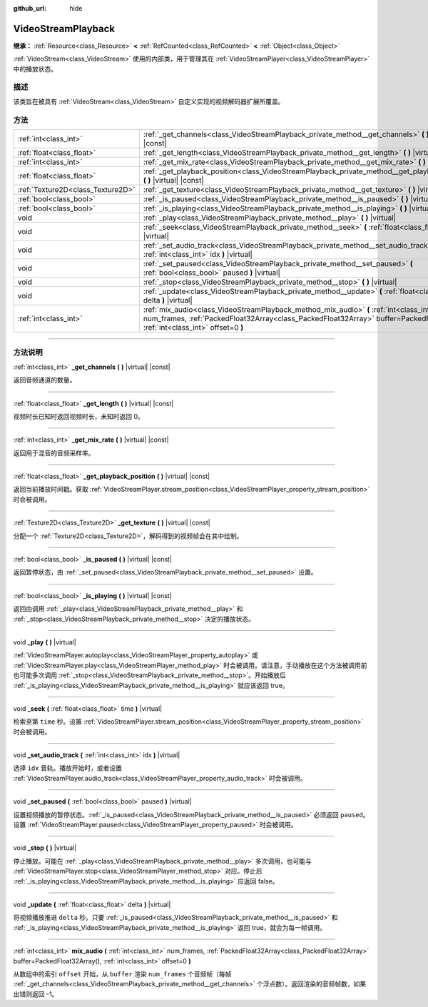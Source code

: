 :github_url: hide

.. DO NOT EDIT THIS FILE!!!
.. Generated automatically from Godot engine sources.
.. Generator: https://github.com/godotengine/godot/tree/master/doc/tools/make_rst.py.
.. XML source: https://github.com/godotengine/godot/tree/master/doc/classes/VideoStreamPlayback.xml.

.. _class_VideoStreamPlayback:

VideoStreamPlayback
===================

**继承：** :ref:`Resource<class_Resource>` **<** :ref:`RefCounted<class_RefCounted>` **<** :ref:`Object<class_Object>`

:ref:`VideoStream<class_VideoStream>` 使用的内部类，用于管理其在 :ref:`VideoStreamPlayer<class_VideoStreamPlayer>` 中的播放状态。

.. rst-class:: classref-introduction-group

描述
----

该类旨在被具有 :ref:`VideoStream<class_VideoStream>` 自定义实现的视频解码器扩展所覆盖。

.. rst-class:: classref-reftable-group

方法
----

.. table::
   :widths: auto

   +-----------------------------------+----------------------------------------------------------------------------------------------------------------------------------------------------------------------------------------------------------------------------+
   | :ref:`int<class_int>`             | :ref:`_get_channels<class_VideoStreamPlayback_private_method__get_channels>` **(** **)** |virtual| |const|                                                                                                                 |
   +-----------------------------------+----------------------------------------------------------------------------------------------------------------------------------------------------------------------------------------------------------------------------+
   | :ref:`float<class_float>`         | :ref:`_get_length<class_VideoStreamPlayback_private_method__get_length>` **(** **)** |virtual| |const|                                                                                                                     |
   +-----------------------------------+----------------------------------------------------------------------------------------------------------------------------------------------------------------------------------------------------------------------------+
   | :ref:`int<class_int>`             | :ref:`_get_mix_rate<class_VideoStreamPlayback_private_method__get_mix_rate>` **(** **)** |virtual| |const|                                                                                                                 |
   +-----------------------------------+----------------------------------------------------------------------------------------------------------------------------------------------------------------------------------------------------------------------------+
   | :ref:`float<class_float>`         | :ref:`_get_playback_position<class_VideoStreamPlayback_private_method__get_playback_position>` **(** **)** |virtual| |const|                                                                                               |
   +-----------------------------------+----------------------------------------------------------------------------------------------------------------------------------------------------------------------------------------------------------------------------+
   | :ref:`Texture2D<class_Texture2D>` | :ref:`_get_texture<class_VideoStreamPlayback_private_method__get_texture>` **(** **)** |virtual| |const|                                                                                                                   |
   +-----------------------------------+----------------------------------------------------------------------------------------------------------------------------------------------------------------------------------------------------------------------------+
   | :ref:`bool<class_bool>`           | :ref:`_is_paused<class_VideoStreamPlayback_private_method__is_paused>` **(** **)** |virtual| |const|                                                                                                                       |
   +-----------------------------------+----------------------------------------------------------------------------------------------------------------------------------------------------------------------------------------------------------------------------+
   | :ref:`bool<class_bool>`           | :ref:`_is_playing<class_VideoStreamPlayback_private_method__is_playing>` **(** **)** |virtual| |const|                                                                                                                     |
   +-----------------------------------+----------------------------------------------------------------------------------------------------------------------------------------------------------------------------------------------------------------------------+
   | void                              | :ref:`_play<class_VideoStreamPlayback_private_method__play>` **(** **)** |virtual|                                                                                                                                         |
   +-----------------------------------+----------------------------------------------------------------------------------------------------------------------------------------------------------------------------------------------------------------------------+
   | void                              | :ref:`_seek<class_VideoStreamPlayback_private_method__seek>` **(** :ref:`float<class_float>` time **)** |virtual|                                                                                                          |
   +-----------------------------------+----------------------------------------------------------------------------------------------------------------------------------------------------------------------------------------------------------------------------+
   | void                              | :ref:`_set_audio_track<class_VideoStreamPlayback_private_method__set_audio_track>` **(** :ref:`int<class_int>` idx **)** |virtual|                                                                                         |
   +-----------------------------------+----------------------------------------------------------------------------------------------------------------------------------------------------------------------------------------------------------------------------+
   | void                              | :ref:`_set_paused<class_VideoStreamPlayback_private_method__set_paused>` **(** :ref:`bool<class_bool>` paused **)** |virtual|                                                                                              |
   +-----------------------------------+----------------------------------------------------------------------------------------------------------------------------------------------------------------------------------------------------------------------------+
   | void                              | :ref:`_stop<class_VideoStreamPlayback_private_method__stop>` **(** **)** |virtual|                                                                                                                                         |
   +-----------------------------------+----------------------------------------------------------------------------------------------------------------------------------------------------------------------------------------------------------------------------+
   | void                              | :ref:`_update<class_VideoStreamPlayback_private_method__update>` **(** :ref:`float<class_float>` delta **)** |virtual|                                                                                                     |
   +-----------------------------------+----------------------------------------------------------------------------------------------------------------------------------------------------------------------------------------------------------------------------+
   | :ref:`int<class_int>`             | :ref:`mix_audio<class_VideoStreamPlayback_method_mix_audio>` **(** :ref:`int<class_int>` num_frames, :ref:`PackedFloat32Array<class_PackedFloat32Array>` buffer=PackedFloat32Array(), :ref:`int<class_int>` offset=0 **)** |
   +-----------------------------------+----------------------------------------------------------------------------------------------------------------------------------------------------------------------------------------------------------------------------+

.. rst-class:: classref-section-separator

----

.. rst-class:: classref-descriptions-group

方法说明
--------

.. _class_VideoStreamPlayback_private_method__get_channels:

.. rst-class:: classref-method

:ref:`int<class_int>` **_get_channels** **(** **)** |virtual| |const|

返回音频通道的数量。

.. rst-class:: classref-item-separator

----

.. _class_VideoStreamPlayback_private_method__get_length:

.. rst-class:: classref-method

:ref:`float<class_float>` **_get_length** **(** **)** |virtual| |const|

视频时长已知时返回视频时长，未知时返回 0。

.. rst-class:: classref-item-separator

----

.. _class_VideoStreamPlayback_private_method__get_mix_rate:

.. rst-class:: classref-method

:ref:`int<class_int>` **_get_mix_rate** **(** **)** |virtual| |const|

返回用于混音的音频采样率。

.. rst-class:: classref-item-separator

----

.. _class_VideoStreamPlayback_private_method__get_playback_position:

.. rst-class:: classref-method

:ref:`float<class_float>` **_get_playback_position** **(** **)** |virtual| |const|

返回当前播放时间戳。获取 :ref:`VideoStreamPlayer.stream_position<class_VideoStreamPlayer_property_stream_position>` 时会被调用。

.. rst-class:: classref-item-separator

----

.. _class_VideoStreamPlayback_private_method__get_texture:

.. rst-class:: classref-method

:ref:`Texture2D<class_Texture2D>` **_get_texture** **(** **)** |virtual| |const|

分配一个 :ref:`Texture2D<class_Texture2D>`\ ，解码得到的视频帧会在其中绘制。

.. rst-class:: classref-item-separator

----

.. _class_VideoStreamPlayback_private_method__is_paused:

.. rst-class:: classref-method

:ref:`bool<class_bool>` **_is_paused** **(** **)** |virtual| |const|

返回暂停状态，由 :ref:`_set_paused<class_VideoStreamPlayback_private_method__set_paused>` 设置。

.. rst-class:: classref-item-separator

----

.. _class_VideoStreamPlayback_private_method__is_playing:

.. rst-class:: classref-method

:ref:`bool<class_bool>` **_is_playing** **(** **)** |virtual| |const|

返回由调用 :ref:`_play<class_VideoStreamPlayback_private_method__play>` 和 :ref:`_stop<class_VideoStreamPlayback_private_method__stop>` 决定的播放状态。

.. rst-class:: classref-item-separator

----

.. _class_VideoStreamPlayback_private_method__play:

.. rst-class:: classref-method

void **_play** **(** **)** |virtual|

:ref:`VideoStreamPlayer.autoplay<class_VideoStreamPlayer_property_autoplay>` 或 :ref:`VideoStreamPlayer.play<class_VideoStreamPlayer_method_play>` 时会被调用。请注意，手动播放在这个方法被调用前也可能多次调用 :ref:`_stop<class_VideoStreamPlayback_private_method__stop>`\ 。开始播放后 :ref:`_is_playing<class_VideoStreamPlayback_private_method__is_playing>` 就应该返回 true。

.. rst-class:: classref-item-separator

----

.. _class_VideoStreamPlayback_private_method__seek:

.. rst-class:: classref-method

void **_seek** **(** :ref:`float<class_float>` time **)** |virtual|

检索至第 ``time`` 秒。设置 :ref:`VideoStreamPlayer.stream_position<class_VideoStreamPlayer_property_stream_position>` 时会被调用。

.. rst-class:: classref-item-separator

----

.. _class_VideoStreamPlayback_private_method__set_audio_track:

.. rst-class:: classref-method

void **_set_audio_track** **(** :ref:`int<class_int>` idx **)** |virtual|

选择 ``idx`` 音轨。播放开始时，或者设置 :ref:`VideoStreamPlayer.audio_track<class_VideoStreamPlayer_property_audio_track>` 时会被调用。

.. rst-class:: classref-item-separator

----

.. _class_VideoStreamPlayback_private_method__set_paused:

.. rst-class:: classref-method

void **_set_paused** **(** :ref:`bool<class_bool>` paused **)** |virtual|

设置视频播放的暂停状态。\ :ref:`_is_paused<class_VideoStreamPlayback_private_method__is_paused>` 必须返回 ``paused``\ 。设置 :ref:`VideoStreamPlayer.paused<class_VideoStreamPlayer_property_paused>` 时会被调用。

.. rst-class:: classref-item-separator

----

.. _class_VideoStreamPlayback_private_method__stop:

.. rst-class:: classref-method

void **_stop** **(** **)** |virtual|

停止播放。可能在 :ref:`_play<class_VideoStreamPlayback_private_method__play>` 多次调用，也可能与 :ref:`VideoStreamPlayer.stop<class_VideoStreamPlayer_method_stop>` 对应。停止后 :ref:`_is_playing<class_VideoStreamPlayback_private_method__is_playing>` 应返回 false。

.. rst-class:: classref-item-separator

----

.. _class_VideoStreamPlayback_private_method__update:

.. rst-class:: classref-method

void **_update** **(** :ref:`float<class_float>` delta **)** |virtual|

将视频播放推进 ``delta`` 秒。只要 :ref:`_is_paused<class_VideoStreamPlayback_private_method__is_paused>` 和 :ref:`_is_playing<class_VideoStreamPlayback_private_method__is_playing>` 返回 true，就会为每一帧调用。

.. rst-class:: classref-item-separator

----

.. _class_VideoStreamPlayback_method_mix_audio:

.. rst-class:: classref-method

:ref:`int<class_int>` **mix_audio** **(** :ref:`int<class_int>` num_frames, :ref:`PackedFloat32Array<class_PackedFloat32Array>` buffer=PackedFloat32Array(), :ref:`int<class_int>` offset=0 **)**

从数组中的索引 ``offset`` 开始，从 ``buffer`` 渲染 ``num_frames`` 个音频帧（每帧 :ref:`_get_channels<class_VideoStreamPlayback_private_method__get_channels>` 个浮点数）。返回渲染的音频帧数，如果出错则返回 -1。

.. |virtual| replace:: :abbr:`virtual (本方法通常需要用户覆盖才能生效。)`
.. |const| replace:: :abbr:`const (本方法没有副作用。不会修改该实例的任何成员变量。)`
.. |vararg| replace:: :abbr:`vararg (本方法除了在此处描述的参数外，还能够继续接受任意数量的参数。)`
.. |constructor| replace:: :abbr:`constructor (本方法用于构造某个类型。)`
.. |static| replace:: :abbr:`static (调用本方法无需实例，所以可以直接使用类名调用。)`
.. |operator| replace:: :abbr:`operator (本方法描述的是使用本类型作为左操作数的有效操作符。)`
.. |bitfield| replace:: :abbr:`BitField (这个值是由下列标志构成的位掩码整数。)`
